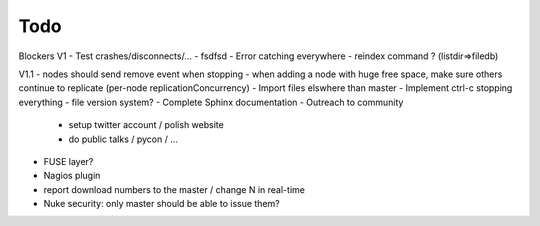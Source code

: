 Todo
----

Blockers V1
- Test crashes/disconnects/...
- fsdfsd
- Error catching everywhere
- reindex command ? (listdir=>filedb)

V1.1
- nodes should send remove event when stopping
- when adding a node with huge free space, make sure others continue to replicate (per-node replicationConcurrency)
- Import files elswhere than master
- Implement ctrl-c stopping everything
- file version system?
- Complete Sphinx documentation
- Outreach to community
 - setup twitter account / polish website
 - do public talks / pycon / ...
- FUSE layer?
- Nagios plugin
- report download numbers to the master / change N in real-time
- Nuke security: only master should be able to issue them?
